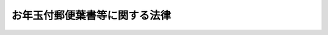 .. _S24HO224:

==============================
お年玉付郵便葉書等に関する法律
==============================

.. raw:: html
    
    
    <b>お年玉付郵便葉書等に関する法律<br>
    （昭和二十四年十一月十四日法律第二百二十四号）</b><br><br><div align="right">最終改正：平成二四年五月八日法律第三〇号</div><br><p>
    </p><div class="arttitle"><a name="1000000000000000000000000000000000000000000000000100000000000000000000000000000">（お年玉付郵便葉書等の発行）</a>
    </div><div class="item"><b>第一条</b>
    <a name="1000000000000000000000000000000000000000000000000100000000001000000000000000000"></a>
    　日本郵便株式会社（以下「会社」という。）は、年始その他特別の時季の通信に併せて、くじ引によりお年玉等として金品を贈るくじ引番号付きの郵便葉書又は郵便切手（以下「お年玉付郵便葉書等」という。）を発行することができる。
    </div>
    <div class="item"><b><a name="1000000000000000000000000000000000000000000000000100000000002000000000000000000">２</a>
    </b>
    　前項の金品の単価は、同項の郵便葉書の料額印面又は同項の郵便切手に表された金額の五千倍に相当する額を超えてはならず、その総価額は、お年玉付郵便葉書等の発行総額の百分の五に相当する額を超えてはならない。
    </div>
    
    <p>
    </p><div class="item"><b><a name="1000000000000000000000000000000000000000000000000200000000000000000000000000000">第二条</a>
    </b>
    <a name="1000000000000000000000000000000000000000000000000200000000001000000000000000000"></a>
    　会社は、前条の規定により発行するお年玉付郵便葉書等につき、その発行前に、次に掲げる事項を公表しなければならない。
    <div class="number"><b><a name="1000000000000000000000000000000000000000000000000200000000001000000001000000000">一</a>
    </b>
    　発行の数
    </div>
    <div class="number"><b><a name="1000000000000000000000000000000000000000000000000200000000001000000002000000000">二</a>
    </b>
    　販売期間
    </div>
    <div class="number"><b><a name="1000000000000000000000000000000000000000000000000200000000001000000003000000000">三</a>
    </b>
    　くじ引の期日
    </div>
    <div class="number"><b><a name="1000000000000000000000000000000000000000000000000200000000001000000004000000000">四</a>
    </b>
    　前条第一項の金品の金額又は種類及び当せんの数
    </div>
    <div class="number"><b><a name="1000000000000000000000000000000000000000000000000200000000001000000005000000000">五</a>
    </b>
    　前条第一項の金品の支払又は交付の期日及び手続
    </div>
    </div>
    
    <p>
    </p><div class="arttitle"><a name="1000000000000000000000000000000000000000000000000300000000000000000000000000000">（お年玉等の交付等）</a>
    </div><div class="item"><b>第三条</b>
    <a name="1000000000000000000000000000000000000000000000000300000000001000000000000000000"></a>
    　第一条第一項の金品は、同項の郵便葉書若しくは同項の郵便切手を貼り付けて料金が支払われた郵便物の受取人又はその一般承継人（同項の郵便葉書又は同項の郵便切手を貼り付けて料金が支払われた郵便物が配達されなかつたときは、その郵便葉書若しくは郵便切手の購入者又し、又はき損されていないものであるときは、これを消印し、当該郵便切手に表された金額に相当する額の料金を表す郵便切手とともに受取人に交付する。
    </div>
    
    <p>
    </p><div class="item"><b><a name="1000000000000000000000000000000000000000000000000400000000000000000000000000000">第四条</a>
    </b>
    <a name="1000000000000000000000000000000000000000000000000400000000001000000000000000000"></a>
    　前条の金品の支払又は交付を受ける権利は、第二条第五号の支払又は交付の期日から六箇月間行わないときは、時効によつて消滅する。
    </div>
    
    <p>
    </p><div class="arttitle"><a name="1000000000000000000000000000000000000000000000000500000000000000000000000000000">（寄附金付郵便葉書等の発行）</a>
    </div><div class="item"><b>第五条</b>
    <a name="1000000000000000000000000000000000000000000000000500000000001000000000000000000"></a>
    　会社は、寄附金を郵便に関する料金に加算した額の郵便葉書又は郵便切手（お年玉付郵便葉書等を含む。以下「寄附金付郵便葉書等」と総称する。）を発行することができる。
    </div>
    <div class="item"><b><a name="1000000000000000000000000000000000000000000000000500000000002000000000000000000">２</a>
    </b>
    　前項の寄附金は、次の各号に掲げる事業を行う団体の当該事業の実施に必要な費用に充てることを寄附目的とするものでなければならない。
    <div class="number"><b><a name="1000000000000000000000000000000000000000000000000500000000002000000001000000000">一</a>
    </b>
    　社会福祉の増進を目的とする事業
    </div>
    <div class="number"><b><a name="1000000000000000000000000000000000000000000000000500000000002000000002000000000">二</a>
    </b>
    　風水害、震災等非常災害による被災者の救助又はこれらの災害の予防を行う事業
    </div>
    <div class="number"><b><a name="1000000000000000000000000000000000000000000000000500000000002000000003000000000">三</a>
    </b>
    　がん、結核、小児まひその他特殊な疾病の学術的研究、治療又は予防を行う事業
    </div>
    <div class="number"><b><a name="1000000000000000000000000000000000000000000000000500000000002000000004000000000">四</a>
    </b>
    　原子爆弾の被爆者に対する治療その他の援助を行う事業
    </div>
    <div class="number"><b><a name="1000000000000000000000000000000000000000000000000500000000002000000005000000000">五</a>
    </b>
    　交通事故の発生若しくは水難に際しての人命の応急的な救助又は交通事故の発生若しくは水難の防止を行う事業
    </div>
    <div class="number"><b><a name="1000000000000000000000000000000000000000000000000500000000002000000006000000000">六</a>
    </b>
    　文化財の保護を行う事業
    </div>
    <div class="number"><b><a name="1000000000000000000000000000000000000000000000000500000000002000000007000000000">七</a>
    </b>
    　青少年の健全な育成のための社会教育を行う事業
    </div>
    <div class="number"><b><a name="1000000000000000000000000000000000000000000000000500000000002000000008000000000">八</a>
    </b>
    　健康の保持増進を図るためにするスポーツの振興のための事業
    </div>
    <div class="number"><b><a name="1000000000000000000000000000000000000000000000000500000000002000000009000000000">九</a>
    </b>
    　開発途上にある海外の地域からの留学生又は研修生の援護を行う事業
    </div>
    <div class="number"><b><a name="1000000000000000000000000000000000000000000000000500000000002000000010000000000">十</a>
    </b>
    　地球環境の保全（本邦と本邦以外の地域にまたがつて広範かつ大規模に生ずる環境の変化に係る環境の保全をいう。）を図るために行う事業
    </div>
    </div>
    <div class="item"><b><a name="1000000000000000000000000000000000000000000000000500000000003000000000000000000">３</a>
    </b>
    　会社は、第一項の規定により発行する寄附金付郵便葉書等につき、その発行前に、次に掲げる事項を公表しなければならない。ただし、当該寄附金付郵便葉書等が、寄附金付きのお年玉付郵便葉書等である場合には、当該お年玉付郵便葉書等に係る第二条の規定による公表の際、同条各号に掲げる事項のほか、第一号及び第四号に掲げる事項を公表すれば足りる。
    <div class="number"><b><a name="1000000000000000000000000000000000000000000000000500000000003000000001000000000">一</a>
    </b>
    　寄附目的
    </div>
    <div class="number"><b><a name="1000000000000000000000000000000000000000000000000500000000003000000002000000000">二</a>
    </b>
    　発行の数
    </div>
    <div class="number"><b><a name="1000000000000000000000000000000000000000000000000500000000003000000003000000000">三</a>
    </b>
    　販売期間
    </div>
    <div class="number"><b><a name="1000000000000000000000000000000000000000000000000500000000003000000004000000000">四</a>
    </b>
    　付加される寄附金の額
    </div>
    </div>
    <div class="item"><b><a name="1000000000000000000000000000000000000000000000000500000000004000000000000000000">４</a>
    </b>
    　寄附金付郵便葉書等には、寄附金の額を明確に表示しなければならない。
    </div>
    
    <p>
    </p><div class="arttitle"><a name="1000000000000000000000000000000000000000000000000600000000000000000000000000000">（寄附の委託）</a>
    </div><div class="item"><b>第六条</b>
    <a name="1000000000000000000000000000000000000000000000000600000000001000000000000000000"></a>
    　会社（寄附金付郵便葉書等の販売に関する業務の委託を受けた者を含む。）から寄附金付郵便葉書等を購入した者は、その購入によつて、寄附金付郵便葉書等に表示されている額の寄附金を、当該寄附金付郵便葉書等につき前条第三項の規定により公表された寄附目的をもつて寄附することを会社に委託したものとする。
    </div>
    
    <p>
    </p><div class="arttitle"><a name="1000000000000000000000000000000000000000000000000700000000000000000000000000000">（寄附金の処理等）</a>
    </div><div class="item"><b>第七条</b>
    <a name="1000000000000000000000000000000000000000000000000700000000001000000000000000000"></a>
    　会社は、前条の規定により委託された寄附金を遅滞なく取りまとめるものとする。
    </div>
    <div class="item"><b><a name="1000000000000000000000000000000000000000000000000700000000002000000000000000000">２</a>
    </b>
    　会社は、前項の規定により取りまとめた寄附金（次条及び第九条を除き、以下単に「寄附金」という。）の額から、当該寄附金付郵便葉書等の発行及び販売並びに同項の規定による取りまとめのため会社において特に要した費用の額並びに寄附金の額の百分の一・五に相当する額を限度として、寄附金の管理並びに配分金の交付及び配分金の使途の監査のため会社において特に要する費用の額を控除するものとする。
    </div>
    <div class="item"><b><a name="1000000000000000000000000000000000000000000000000700000000003000000000000000000">３</a>
    </b>
    　会社は、前項の規定により費用の額を控除した後の寄附金について、第五条第三項の規定により公表した同項第一号の寄附目的に係る団体で当該寄附金を配分すべきもの（以下「配分団体」という。）及び当該団体ごとの配分すべき額を決定するものとする。
    </div>
    <div class="item"><b><a name="1000000000000000000000000000000000000000000000000700000000004000000000000000000">４</a>
    </b>
    　会社は、前項の規定による決定をするに当たつては、当該配分に係る寄附金（以下「配分金」という。）の使途の適正を確保するために当該配分団体が守らなければならない事項並びに配分金の交付、配分金の使途についての監査及び当該監査の結果に基づく配分金の返還に関し必要な事項を定めるものとする。
    </div>
    <div class="item"><b><a name="1000000000000000000000000000000000000000000000000700000000005000000000000000000">５</a>
    </b>
    　会社は、第三項の規定による決定をし、又は前項に規定する当該配分団体が守らなければならない事項若しくは配分金の使途についての監査に関する事項を定めるには、総務大臣の認可を受けなければならない。
    </div>
    <div class="item"><b><a name="1000000000000000000000000000000000000000000000000700000000006000000000000000000">６</a>
    </b>
    　会社は、第三項の規定による決定をしたときは、遅滞なく、その内容を公表するとともに、当該配分団体に係るその内容及び第四項に規定する事項を当該配分団体に通知しなければならない。
    </div>
    
    <p>
    </p><div class="item"><b><a name="1000000000000000000000000000000000000000000000000800000000000000000000000000000">第八条</a>
    </b>
    <a name="1000000000000000000000000000000000000000000000000800000000001000000000000000000"></a>
    　配分金の辞退等により、交付し、又は交付すべきであつた配分金の全部又は一部が返還され、又は交付できなくなつたときは、当該返還され、又は交付できなくなつた配分金は、その返還され、又は交付できなくなつた日以後最初に第五条第一項の規定により発行される寄附金付きの郵便葉書（第一条第一項の規定によりお年玉付きとして発行されるものに限る。）にその額が表示されている寄附金とみなす。
    </div>
    
    <p>
    </p><div class="arttitle"><a name="1000000000000000000000000000000000000000000000000900000000000000000000000000000">（寄附金の経理等）</a>
    </div><div class="item"><b>第九条</b>
    <a name="1000000000000000000000000000000000000000000000000900000000001000000000000000000"></a>
    　会社は、寄附金を配分団体に交付するまでの間、これを運用した場合において、利子その他の収入金が生じたときは、その収入金を寄附金に充てるものとする。 
    </div>
    <div class="item"><b><a name="1000000000000000000000000000000000000000000000000900000000002000000000000000000">２</a>
    </b>
    　前条の規定は、前項の利子その他の収入金について準用する。
    </div>
    
    <p>
    </p><div class="item"><b><a name="1000000000000000000000000000000000000000000000001000000000000000000000000000000">第十条</a>
    </b>
    <a name="1000000000000000000000000000000000000000000000001000000000001000000000000000000"></a>
    　会社は、毎年、前年の十月一日からその年の九月三十日までの間における寄附金に関する経理状況を公表するものとする。
    </div>
    
    <p>
    </p><div class="arttitle"><a name="1000000000000000000000000000000000000000000000001100000000000000000000000000000">（協議等）</a>
    </div><div class="item"><b>第十一条</b>
    <a name="1000000000000000000000000000000000000000000000001100000000001000000000000000000"></a>
    　総務大臣は、第七条第五項の認可をしようとするときは、当該寄附金付郵便葉書等の寄附目的に係る事業を所管する大臣に協議し、かつ、審議会等（<a href="/cgi-bin/idxrefer.cgi?H_FILE=%8f%ba%93%f1%8e%4f%96%40%88%ea%93%f1%81%5a&amp;REF_NAME=%8d%91%89%c6%8d%73%90%ad%91%67%90%44%96%40&amp;ANCHOR_F=&amp;ANCHOR_T=" target="inyo">国家行政組織法</a>
    （昭和二十三年法律第百二十号）<a href="/cgi-bin/idxrefer.cgi?H_FILE=%8f%ba%93%f1%8e%4f%96%40%88%ea%93%f1%81%5a&amp;REF_NAME=%91%e6%94%aa%8f%f0&amp;ANCHOR_F=1000000000000000000000000000000000000000000000000800000000000000000000000000000&amp;ANCHOR_T=1000000000000000000000000000000000000000000000000800000000000000000000000000000#1000000000000000000000000000000000000000000000000800000000000000000000000000000" target="inyo">第八条</a>
    に規定する機関をいう。）で政令で定めるものに諮問しなければならない。
    </div>
    
    <p>
    </p><div class="arttitle"><a name="1000000000000000000000000000000000000000000000001200000000000000000000000000000">（政令への委任）</a>
    </div><div class="item"><b>第十二条</b>
    <a name="1000000000000000000000000000000000000000000000001200000000001000000000000000000"></a>
    　この法律に定めるもののほか、寄附金の処理に関し必要な事項は、政令で定める。
    </div>
    
    <p>
    </p><div class="arttitle"><a name="1000000000000000000000000000000000000000000000001300000000000000000000000000000">（罰則）</a>
    </div><div class="item"><b>第十三条</b>
    <a name="1000000000000000000000000000000000000000000000001300000000001000000000000000000"></a>
    　第七条第五項の規定により総務大臣の認可を受けなければならない場合において、その認可を受けなかつたときは、その違反行為をした会社の取締役又は執行役は、百万円以下の過料に処する。
    </div>
    
    
    <br><a name="5000000000000000000000000000000000000000000000000000000000000000000000000000000"></a>
    　　　<a name="5000000001000000000000000000000000000000000000000000000000000000000000000000000"><b>附　則</b></a>
    <br><p>
    　この法律は、公布の日から施行する。
    
    
    <br>　　　<a name="5000000002000000000000000000000000000000000000000000000000000000000000000000000"><b>附　則　（昭和三三年七月一一日法律第一七〇号）　抄</b></a>
    <br></p><p></p><div class="arttitle">（施行期日）</div>
    <div class="item"><b>１</b>
    　この法律は、公布の日から起算して三月をこえない範囲内において政令で定める日から施行する。
    </div>
    <div class="arttitle">（郵便募金管理会の設立）</div>
    <div class="item"><b>２</b>
    　郵政大臣は、お年玉つき郵便葉書及び寄附金つき郵便葉書等の発売並びに寄附金の処理に関する法律（以下「新法」という。）第十八条第一項の例により、郵便募金管理会（以下「管理会」という。）の理事長、理事又は監事となるべき者を指名する。
    </div>
    <div class="item"><b>７</b>
    　管理会は、設立の登記をすることによつて成立する。
    </div>
    
    <br>　　　<a name="5000000003000000000000000000000000000000000000000000000000000000000000000000000"><b>附　則　（昭和四三年五月二八日法律第七一号）　抄</b></a>
    <br><p></p><div class="arttitle">（施行期日）</div>
    <div class="item"><b>１</b>
    　この法律は、昭和四十三年十月一日から施行する。
    </div>
    <div class="arttitle">（郵便募金管理会の解散等）</div>
    <div class="item"><b>２</b>
    　郵便募金管理会は、この法律の施行の時において解散するものとし、その資産及び債務は、その時において郵政事業特別会計が承継する。
    </div>
    <div class="item"><b>４</b>
    　第二項の規定により郵便募金管理会が解散した場合における解散の登記については、政令で定める。
    </div>
    <div class="arttitle">（経過規定）</div>
    <div class="item"><b>７</b>
    　この法律の施行前にした行為に対する罰則の適用については、なお従前の例による。
    </div>
    
    <br>　　　<a name="5000000004000000000000000000000000000000000000000000000000000000000000000000000"><b>附　則　（昭和五五年一二月一一日法律第一〇九号）　抄</b></a>
    <br><p></p><div class="arttitle">（施行期日等）</div>
    <div class="item"><b>１</b>
    　この法律は、公布の日から起算して四十日を経過した日から施行する。ただし、第一条中郵便法第九十二条の次に三条を加える改正規定は、昭和五十六年四月一日から施行する。
    </div>
    <div class="item"><b>２</b>
    　第一条の規定による改正後の郵便法（附則第四項において「新法」という。）第九十三条第一項の規定は、昭和五十六年度以後の会計年度の郵便事業の損益計算について適用する。
    </div>
    
    <br>　　　<a name="5000000005000000000000000000000000000000000000000000000000000000000000000000000"><b>附　則　（昭和五八年一二月二日法律第七八号）</b></a>
    <br><p></p><div class="item"><b>１</b>
    　この法律（第一条を除く。）は、昭和五十九年七月一日から施行する。
    </div>
    <div class="item"><b>２</b>
    　この法律の施行の日の前日において法律の規定により置かれている機関等で、この法律の施行の日以後は国家行政組織法又はこの法律による改正後の関係法律の規定に基づく政令（以下「関係政令」という。）の規定により置かれることとなるものに関し必要となる経過措置その他この法律の施行に伴う関係政令の制定又は改廃に関し必要となる経過措置は、政令で定めることができる。
    </div>
    
    <br>　　　<a name="5000000006000000000000000000000000000000000000000000000000000000000000000000000"><b>附　則　（昭和六〇年五月一日法律第三二号）　抄</b></a>
    <br><p></p><div class="arttitle">（施行期日）</div>
    <div class="item"><b>１</b>
    　この法律は、公布の日から施行する。
    </div>
    
    <br>　　　<a name="5000000007000000000000000000000000000000000000000000000000000000000000000000000"><b>附　則　（昭和六一年四月二五日法律第三四号）　抄</b></a>
    <br><p></p><div class="arttitle">（施行期日）</div>
    <div class="item"><b>１</b>
    　この法律は、昭和六十一年七月一日から施行する。
    </div>
    
    <br>　　　<a name="5000000008000000000000000000000000000000000000000000000000000000000000000000000"><b>附　則　（昭和六二年六月二日法律第五四号）　抄</b></a>
    <br><p></p><div class="arttitle">（施行期日）</div>
    <div class="item"><b>１</b>
    　この法律は、昭和六十二年七月一日から施行する。ただし、第一条中郵便法第二十七条の三、第三十八条第三号及び第九十五条の改正規定は同年十月一日から、第二条及び附則第三項の規定は昭和六十三年四月一日から施行する。
    </div>
    <div class="arttitle">（経過措置）</div>
    <div class="item"><b>２</b>
    　この法律の施行前に差し出された郵便物については、なお従前の例による。
    </div>
    
    <br>　　　<a name="5000000009000000000000000000000000000000000000000000000000000000000000000000000"><b>附　則　（平成元年一一月二日法律第六六号）</b></a>
    <br><p>
    　この法律は、公布の日から施行する。
    
    
    <br>　　　<a name="5000000010000000000000000000000000000000000000000000000000000000000000000000000"><b>附　則　（平成四年五月二〇日法律第五〇号）</b></a>
    <br></p><p>
    　この法律は、公布の日から施行する。
    
    
    <br>　　　<a name="5000000011000000000000000000000000000000000000000000000000000000000000000000000"><b>附　則　（平成一一年一二月二二日法律第一六〇号）　抄</b></a>
    <br></p><p>
    </p><div class="arttitle">（施行期日）</div>
    <div class="item"><b>第一条</b>
    　この法律（第二条及び第三条を除く。）は、平成十三年一月六日から施行する。
    </div>
    
    <br>　　　<a name="5000000012000000000000000000000000000000000000000000000000000000000000000000000"><b>附　則　（平成一二年五月三一日法律第九九号）　抄</b></a>
    <br><p>
    </p><div class="arttitle">（施行期日）</div>
    <div class="item"><b>第一条</b>
    　この法律は、平成十三年四月一日から施行する。
    </div>
    
    <br>　　　<a name="5000000013000000000000000000000000000000000000000000000000000000000000000000000"><b>附　則　（平成一四年七月三一日法律第九八号）　抄</b></a>
    <br><p>
    </p><div class="arttitle">（施行期日）</div>
    <div class="item"><b>第一条</b>
    　この法律は、公社法の施行の日から施行する。ただし、次の各号に掲げる規定は、当該各号に定める日から施行する。
    <div class="number"><b>一</b>
    　第一章第一節（別表第一から別表第四までを含む。）並びに附則第二十八条第二項、第三十三条第二項及び第三項並びに第三十九条の規定　公布の日
    </div>
    </div>
    
    <p>
    </p><div class="arttitle">（お年玉付郵便葉書等に関する法律の一部改正に伴う経過措置）</div>
    <div class="item"><b>第十二条</b>
    　第五十一条の規定による改正前のお年玉付郵便葉書等に関する法律（以下この条において「旧法」という。）第一条第一項の規定により総務省が発行したくじ引番号付きの郵便葉書又は郵便切手は、第五十一条の規定による改正後のお年玉付郵便葉書等に関する法律（以下この条において「新法」という。）第一条第一項の規定により公社が発行したくじ引番号付きの郵便葉書又は郵便切手とみなす。
    </div>
    <div class="item"><b>２</b>
    　旧法第五条第一項の規定により総務省が発行した寄附金を郵便に関する料金に加算した額の郵便葉書又は郵便切手は、新法第五条第一項の規定により公社が発行した寄附金を郵便に関する料金に加算した額の郵便葉書又は郵便切手とみなす。
    </div>
    <div class="item"><b>３</b>
    　旧法第六条の規定により総務大臣に委託したものとされた寄附金については、新法第六条の規定により公社に委託したものとされた寄附金とみなす。
    </div>
    <div class="item"><b>４</b>
    　公社は、この法律の施行の際現に旧法第九条第一項の規定により財政融資資金に預託されている寄附金については、新法第九条第一項の規定にかかわらず、当該預託金の契約上の預託期間が満了するまでの間は、引き続き財政融資資金に預託することができる。
    </div>
    <div class="item"><b>５</b>
    　旧法第十条の規定に基づき総務大臣が経理した寄附金について、新法第十条の規定により公社がした公表は、旧法第十条の規定により総務大臣がした公示とみなす。
    </div>
    
    <p>
    </p><div class="arttitle">（罰則に関する経過措置）</div>
    <div class="item"><b>第三十八条</b>
    　施行日前にした行為並びにこの法律の規定によりなお従前の例によることとされる場合及びこの附則の規定によりなおその効力を有することとされる場合における施行日以後にした行為に対する罰則の適用については、なお従前の例による。
    </div>
    
    <p>
    </p><div class="arttitle">（その他の経過措置の政令への委任）</div>
    <div class="item"><b>第三十九条</b>
    　この法律に規定するもののほか、公社法及びこの法律の施行に関し必要な経過措置（罰則に関する経過措置を含む。）は、政令で定める。
    </div>
    
    <br>　　　<a name="5000000014000000000000000000000000000000000000000000000000000000000000000000000"><b>附　則　（平成一七年一〇月二一日法律第一〇二号）　抄</b></a>
    <br><p>
    </p><div class="arttitle">（施行期日）</div>
    <div class="item"><b>第一条</b>
    　この法律は、郵政民営化法の施行の日から施行する。
    </div>
    
    <p>
    </p><div class="arttitle">（お年玉付郵便葉書等に関する法律の一部改正に伴う経過措置）</div>
    <div class="item"><b>第七十五条</b>
    　第三十条の規定による改正前のお年玉付郵便葉書等に関する法律（以下この条において「旧法」という。）第一条第一項の規定により旧公社が発行したくじ引番号付きの郵便葉書又は郵便切手は、第三十条の規定による改正後のお年玉付郵便葉書等に関する法律（以下この条において「新法」という。）第一条第一項の規定により郵便事業株式会社が発行したくじ引番号付きの郵便葉書又は郵便切手とみなす。
    </div>
    <div class="item"><b>２</b>
    　旧法第五条第一項の規定により旧公社が発行した寄附金を郵便に関する料金に加算した額の郵便葉書又は郵便切手は、新法第五条第一項の規定により郵便事業株式会社が発行した寄附金を郵便に関する料金に加算した額の郵便葉書又は郵便切手とみなす。
    </div>
    <div class="item"><b>３</b>
    　旧法第六条の規定により旧公社に委託したものとされた寄附金については、新法第六条の規定により郵便事業株式会社に委託したものとされた寄附金とみなす。
    </div>
    <div class="item"><b>４</b>
    　前三項に規定するもののほか、この法律の施行前に、旧法の規定により、旧公社に対して行い、又は旧公社が行った処分、手続その他の行為は、新法の相当する規定により郵便事業株式会社に対して行い、又は郵便事業株式会社が行った処分、手続その他の行為とみなす。
    </div>
    
    <p>
    </p><div class="arttitle">（罰則に関する経過措置）</div>
    <div class="item"><b>第百十七条</b>
    　この法律の施行前にした行為、この附則の規定によりなお従前の例によることとされる場合におけるこの法律の施行後にした行為、この法律の施行後附則第九条第一項の規定によりなおその効力を有するものとされる旧郵便為替法第三十八条の八（第二号及び第三号に係る部分に限る。）の規定の失効前にした行為、この法律の施行後附則第十三条第一項の規定によりなおその効力を有するものとされる旧郵便振替法第七十条（第二号及び第三号に係る部分に限る。）の規定の失効前にした行為、この法律の施行後附則第二十七条第一項の規定によりなおその効力を有するものとされる旧郵便振替預り金寄附委託法第八条（第二号に係る部分に限る。）の規定の失効前にした行為、この法律の施行後附則第三十九条第二項の規定によりなおその効力を有するものとされる旧公社法第七十条（第二号に係る部分に限る。）の規定の失効前にした行為、この法律の施行後附則第四十二条第一項の規定によりなおその効力を有するものとされる旧公社法第七十一条及び第七十二条（第十五号に係る部分に限る。）の規定の失効前にした行為並びに附則第二条第二項の規定の適用がある場合における郵政民営化法第百四条に規定する郵便貯金銀行に係る特定日前にした行為に対する罰則の適用については、なお従前の例による。
    </div>
    
    <br>　　　<a name="5000000015000000000000000000000000000000000000000000000000000000000000000000000"><b>附　則　（平成二四年五月八日法律第三〇号）　抄</b></a>
    <br><p>
    </p><div class="arttitle">（施行期日）</div>
    <div class="item"><b>第一条</b>
    　この法律は、公布の日から起算して一年を超えない範囲内において政令で定める日から施行する。ただし、第一条の規定（郵政民営化法目次中「第六章　郵便事業株式会社　第一節　設立等（第七十条―第七十二条）　第二節　設立に関する郵便事業株式会社法等の特例（第七十三条・第七十四条）　第三節　移行期間中の業務に関する特例等（第七十五条―第七十八条）　第七章　郵便局株式会社」を「第六章　削除　第七章　日本郵便株式会社」に改める改正規定、同法第十九条第一項第一号及び第二号、第二十六条、第六十一条第一号並びに第六章の改正規定、同法中「第七章　郵便局株式会社」を「第七章　日本郵便株式会社」に改める改正規定、同法第七十九条第三項第二号及び第八十三条第一項の改正規定、同法第九十条から第九十三条までの改正規定、同法第百五条第一項、同項第二号及び第百十条第一項第二号ホの改正規定、同法第百十条の次に一条を加える改正規定、同法第百三十五条第一項、同項第二号及び第百三十八条第二項第四号の改正規定、同法第百三十八条の次に一条を加える改正規定、同法第十一章に一節を加える改正規定（第百七十六条の五に係る部分に限る。）、同法第百八十条第一項第一号及び第二号並びに第百九十六条の改正規定（第十二号を削る部分を除く。）並びに同法附則第二条第二号の改正規定を除く。）、第二条のうち日本郵政株式会社法附則第二条及び第三条の改正規定、第五条（第二号に係る部分に限る。）の規定、次条の規定、附則第四条、第六条、第十条、第十四条及び第十八条の規定、附則第三十八条の規定（郵政民営化法等の施行に伴う関係法律の整備等に関する法律（平成十七年法律第百二号）附則第二条第一項、第四十九条、第五十五条及び第七十九条第二項の改正規定、附則第九十条の前の見出しを削り、同条に見出しを付する改正規定並びに附則第九十一条及び第九十五条の改正規定を除く。）、附則第四十条から第四十四条までの規定、附則第四十五条中総務省設置法（平成十一年法律第九十一号）第三条及び第四条第七十九号の改正規定並びに附則第四十六条及び第四十七条の規定は、公布の日から施行する。 
    </div>
    
    <p>
    </p><div class="arttitle">（お年玉付郵便葉書等に関する法律の一部改正に伴う経過措置）</div>
    <div class="item"><b>第二十一条</b>
    　前条の規定による改正前のお年玉付郵便葉書等に関する法律（以下この条において「旧法」という。）第一条第一項の規定により郵便事業株式会社が発行したくじ引番号付きの郵便葉書又は郵便切手は、前条の規定による改正後のお年玉付郵便葉書等に関する法律（以下この条において「新法」という。）第一条第一項の規定により日本郵便株式会社が発行したくじ引番号付きの郵便葉書又は郵便切手とみなす。
    </div>
    <div class="item"><b>２</b>
    　旧法第五条第一項の規定により郵便事業株式会社が発行した寄附金を郵便に関する料金に加算した額の郵便葉書又は郵便切手は、新法第五条第一項の規定により日本郵便株式会社が発行した寄附金を郵便に関する料金に加算した額の郵便葉書又は郵便切手とみなす。
    </div>
    <div class="item"><b>３</b>
    　旧法第六条の規定により郵便事業株式会社に委託したものとされた寄附金は、新法第六条の規定により日本郵便株式会社に委託したものとされた寄附金とみなす。
    </div>
    
    <p>
    </p><div class="arttitle">（罰則に関する経過措置）</div>
    <div class="item"><b>第四十六条</b>
    　この法律（附則第一条ただし書に規定する規定にあっては、当該規定）の施行前にした行為及びこの附則の規定によりなお従前の例によることとされる場合におけるこの法律の施行後にした行為に対する罰則の適用については、なお従前の例による。
    </div>
    
    <p>
    </p><div class="arttitle">（その他の経過措置の政令への委任）</div>
    <div class="item"><b>第四十七条</b>
    　この附則に定めるもののほか、この法律の施行に関し必要な経過措置（罰則に関する経過措置を含む。）は、政令で定める。
    </div>
    
    <br><br>